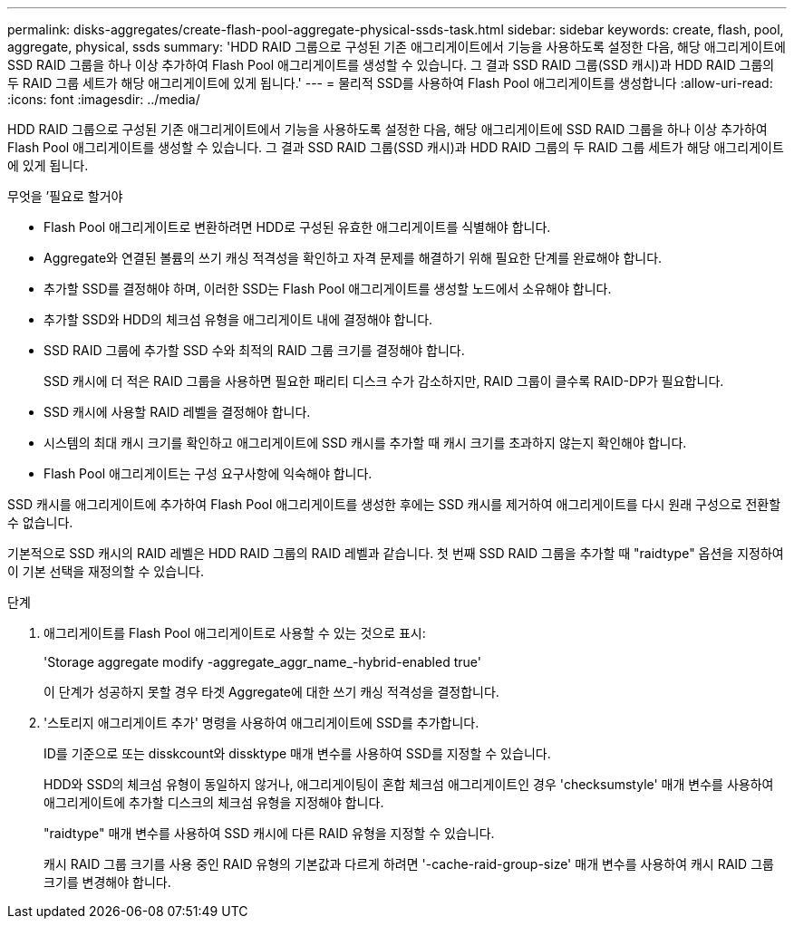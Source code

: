 ---
permalink: disks-aggregates/create-flash-pool-aggregate-physical-ssds-task.html 
sidebar: sidebar 
keywords: create, flash, pool, aggregate, physical, ssds 
summary: 'HDD RAID 그룹으로 구성된 기존 애그리게이트에서 기능을 사용하도록 설정한 다음, 해당 애그리게이트에 SSD RAID 그룹을 하나 이상 추가하여 Flash Pool 애그리게이트를 생성할 수 있습니다. 그 결과 SSD RAID 그룹(SSD 캐시)과 HDD RAID 그룹의 두 RAID 그룹 세트가 해당 애그리게이트에 있게 됩니다.' 
---
= 물리적 SSD를 사용하여 Flash Pool 애그리게이트를 생성합니다
:allow-uri-read: 
:icons: font
:imagesdir: ../media/


[role="lead"]
HDD RAID 그룹으로 구성된 기존 애그리게이트에서 기능을 사용하도록 설정한 다음, 해당 애그리게이트에 SSD RAID 그룹을 하나 이상 추가하여 Flash Pool 애그리게이트를 생성할 수 있습니다. 그 결과 SSD RAID 그룹(SSD 캐시)과 HDD RAID 그룹의 두 RAID 그룹 세트가 해당 애그리게이트에 있게 됩니다.

.무엇을 &#8217;필요로 할거야
* Flash Pool 애그리게이트로 변환하려면 HDD로 구성된 유효한 애그리게이트를 식별해야 합니다.
* Aggregate와 연결된 볼륨의 쓰기 캐싱 적격성을 확인하고 자격 문제를 해결하기 위해 필요한 단계를 완료해야 합니다.
* 추가할 SSD를 결정해야 하며, 이러한 SSD는 Flash Pool 애그리게이트를 생성할 노드에서 소유해야 합니다.
* 추가할 SSD와 HDD의 체크섬 유형을 애그리게이트 내에 결정해야 합니다.
* SSD RAID 그룹에 추가할 SSD 수와 최적의 RAID 그룹 크기를 결정해야 합니다.
+
SSD 캐시에 더 적은 RAID 그룹을 사용하면 필요한 패리티 디스크 수가 감소하지만, RAID 그룹이 클수록 RAID-DP가 필요합니다.

* SSD 캐시에 사용할 RAID 레벨을 결정해야 합니다.
* 시스템의 최대 캐시 크기를 확인하고 애그리게이트에 SSD 캐시를 추가할 때 캐시 크기를 초과하지 않는지 확인해야 합니다.
* Flash Pool 애그리게이트는 구성 요구사항에 익숙해야 합니다.


SSD 캐시를 애그리게이트에 추가하여 Flash Pool 애그리게이트를 생성한 후에는 SSD 캐시를 제거하여 애그리게이트를 다시 원래 구성으로 전환할 수 없습니다.

기본적으로 SSD 캐시의 RAID 레벨은 HDD RAID 그룹의 RAID 레벨과 같습니다. 첫 번째 SSD RAID 그룹을 추가할 때 "raidtype" 옵션을 지정하여 이 기본 선택을 재정의할 수 있습니다.

.단계
. 애그리게이트를 Flash Pool 애그리게이트로 사용할 수 있는 것으로 표시:
+
'Storage aggregate modify -aggregate_aggr_name_-hybrid-enabled true'

+
이 단계가 성공하지 못할 경우 타겟 Aggregate에 대한 쓰기 캐싱 적격성을 결정합니다.

. '스토리지 애그리게이트 추가' 명령을 사용하여 애그리게이트에 SSD를 추가합니다.
+
ID를 기준으로 또는 disskcount와 dissktype 매개 변수를 사용하여 SSD를 지정할 수 있습니다.

+
HDD와 SSD의 체크섬 유형이 동일하지 않거나, 애그리게이팅이 혼합 체크섬 애그리게이트인 경우 'checksumstyle' 매개 변수를 사용하여 애그리게이트에 추가할 디스크의 체크섬 유형을 지정해야 합니다.

+
"raidtype" 매개 변수를 사용하여 SSD 캐시에 다른 RAID 유형을 지정할 수 있습니다.

+
캐시 RAID 그룹 크기를 사용 중인 RAID 유형의 기본값과 다르게 하려면 '-cache-raid-group-size' 매개 변수를 사용하여 캐시 RAID 그룹 크기를 변경해야 합니다.


